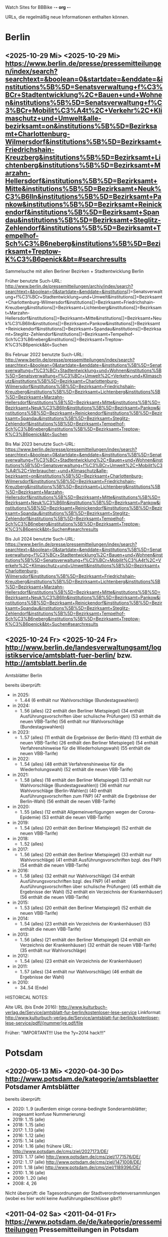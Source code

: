 Watch Sites for BBBike						-*- org -*-

URLs, die regelmäßig neue Informationen enthalten können.

* Berlin
** <2025-10-29 Mi> <2025-10-29 Mi> https://www.berlin.de/presse/pressemitteilungen/index/search?searchtext=&boolean=0&startdate=&enddate=&institutions%5B%5D=Senatsverwaltung+f%C3%BCr+Stadtentwicklung%2C+Bauen+und+Wohnen&institutions%5B%5D=Senatsverwaltung+f%C3%BCr+Mobilit%C3%A4t%2C+Verkehr%2C+Klimaschutz+und+Umwelt&alle-bezirksamt=on&institutions%5B%5D=Bezirksamt+Charlottenburg-Wilmersdorf&institutions%5B%5D=Bezirksamt+Friedrichshain-Kreuzberg&institutions%5B%5D=Bezirksamt+Lichtenberg&institutions%5B%5D=Bezirksamt+Marzahn-Hellersdorf&institutions%5B%5D=Bezirksamt+Mitte&institutions%5B%5D=Bezirksamt+Neuk%C3%B6lln&institutions%5B%5D=Bezirksamt+Pankow&institutions%5B%5D=Bezirksamt+Reinickendorf&institutions%5B%5D=Bezirksamt+Spandau&institutions%5B%5D=Bezirksamt+Steglitz-Zehlendorf&institutions%5B%5D=Bezirksamt+Tempelhof-Sch%C3%B6neberg&institutions%5B%5D=Bezirksamt+Treptow-K%C3%B6penick&bt=#searchresults
   Sammelsuche mit allen Berliner Bezirken + Stadtentwicklung Berlin

   Früher benutzte Such-URL:
   http://www.berlin.de/pressemitteilungen/archiv/index/search?searchtext=&boolean=0&startdate=&enddate=&institutions[]=Senatsverwaltung+f%C3%BCr+Stadtentwicklung+und+Umwelt&institutions[]=Bezirksamt+Charlottenburg-Wilmersdorf&institutions[]=Bezirksamt+Friedrichshain-Kreuzberg&institutions[]=Bezirksamt+Lichtenberg&institutions[]=Bezirksamt+Marzahn-Hellersdorf&institutions[]=Bezirksamt+Mitte&institutions[]=Bezirksamt+Neuk%C3%B6lln&institutions[]=Bezirksamt+Pankow&institutions[]=Bezirksamt+Reinickendorf&institutions[]=Bezirksamt+Spandau&institutions[]=Bezirksamt+Steglitz-Zehlendorf&institutions[]=Bezirksamt+Tempelhof-Sch%C3%B6neberg&institutions[]=Bezirksamt+Treptow-K%C3%B6penick&bt=Suchen

   Bis Februar 2022 benutzte Such-URL:
   http://www.berlin.de/presse/pressemitteilungen/index/search?searchtext=&boolean=0&startdate=&enddate=&institutions%5B%5D=Senatsverwaltung+f%C3%BCr+Stadtentwicklung+und+Wohnen&institutions%5B%5D=Senatsverwaltung+f%C3%BCr+Umwelt%2C+Verkehr+und+Klimaschutz&institutions%5B%5D=Bezirksamt+Charlottenburg-Wilmersdorf&institutions%5B%5D=Bezirksamt+Friedrichshain-Kreuzberg&institutions%5B%5D=Bezirksamt+Lichtenberg&institutions%5B%5D=Bezirksamt+Marzahn-Hellersdorf&institutions%5B%5D=Bezirksamt+Mitte&institutions%5B%5D=Bezirksamt+Neuk%C3%B6lln&institutions%5B%5D=Bezirksamt+Pankow&institutions%5B%5D=Bezirksamt+Reinickendorf&institutions%5B%5D=Bezirksamt+Spandau&institutions%5B%5D=Bezirksamt+Steglitz-Zehlendorf&institutions%5B%5D=Bezirksamt+Tempelhof-Sch%C3%B6neberg&institutions%5B%5D=Bezirksamt+Treptow-K%C3%B6penick&bt=Suchen

   Bis Mai 2023 benutzte Such-URL:
   https://www.berlin.de/presse/pressemitteilungen/index/search?searchtext=&boolean=0&startdate=&enddate=&institutions%5B%5D=Senatsverwaltung+f%C3%BCr+Stadtentwicklung%2C+Bauen+und+Wohnen&institutions%5B%5D=Senatsverwaltung+f%C3%BCr+Umwelt%2C+Mobilit%C3%A4t%2C+Verbraucher-+und+Klimaschutz&alle-bezirksamt=on&institutions%5B%5D=Bezirksamt+Charlottenburg-Wilmersdorf&institutions%5B%5D=Bezirksamt+Friedrichshain-Kreuzberg&institutions%5B%5D=Bezirksamt+Lichtenberg&institutions%5B%5D=Bezirksamt+Marzahn-Hellersdorf&institutions%5B%5D=Bezirksamt+Mitte&institutions%5B%5D=Bezirksamt+Neuk%C3%B6lln&institutions%5B%5D=Bezirksamt+Pankow&institutions%5B%5D=Bezirksamt+Reinickendorf&institutions%5B%5D=Bezirksamt+Spandau&institutions%5B%5D=Bezirksamt+Steglitz-Zehlendorf&institutions%5B%5D=Bezirksamt+Tempelhof-Sch%C3%B6neberg&institutions%5B%5D=Bezirksamt+Treptow-K%C3%B6penick&bt=Suchen#searchresults

   Bis Juli 2024 benutzte Such-URL:
   https://www.berlin.de/presse/pressemitteilungen/index/search?searchtext=&boolean=0&startdate=&enddate=&institutions%5B%5D=Senatsverwaltung+f%C3%BCr+Stadtentwicklung%2C+Bauen+und+Wohnen&institutions%5B%5D=Senatsverwaltung+f%C3%BCr+Mobilit%C3%A4t%2C+Verkehr%2C+Klimaschutz+und+Umwelt&institutions%5B%5D=Bezirksamt+Charlottenburg-Wilmersdorf&institutions%5B%5D=Bezirksamt+Friedrichshain-Kreuzberg&institutions%5B%5D=Bezirksamt+Lichtenberg&institutions%5B%5D=Bezirksamt+Marzahn-Hellersdorf&institutions%5B%5D=Bezirksamt+Mitte&institutions%5B%5D=Bezirksamt+Neuk%C3%B6lln&institutions%5B%5D=Bezirksamt+Pankow&institutions%5B%5D=Bezirksamt+Reinickendorf&institutions%5B%5D=Bezirksamt+Spandau&institutions%5B%5D=Bezirksamt+Steglitz-Zehlendorf&institutions%5B%5D=Bezirksamt+Tempelhof-Sch%C3%B6neberg&institutions%5B%5D=Bezirksamt+Treptow-K%C3%B6penick&bt=Suchen#searchresults
** <2025-10-24 Fr> <2025-10-24 Fr> http://www.berlin.de/landesverwaltungsamt/logistikservice/amtsblatt-fuer-berlin/ bzw. http://amtsblatt.berlin.de

   Amtsblätter Berlin

   bereits überprüft:
   * in 2025:
     * 1..44
       (6 enthält nur Wahlvorschläge (Bundestagswahlen))
   * in 2024:
     * 1..56 (alles)
       (22 enthält den Berliner Mietspiegel)
       (34 enthält Ausführungsvorschriften über schulische Prüfungen)
       (53 enthält die neuen VBB-Tarife)
       (56 enthält nur Wahlvorschläge (Bundestagswahlen))
   * in 2023:
     * 1..57 (alles)
       (11 enthält die Ergebnisse der Berlin-Wahl)
       (13 enthält die neuen VBB-Tarife)
       (26 enthält den Berliner Mietspiegel)
       (54 enthält Verfahrenshinweise für die Wiederholungswahl)
       (55 enthält die neuen VBB-Tarife)
   * in 2022:
     * 1..54 (alles)
       (48 enthält Verfahrenshinweise für die Wiederholungswahl)
       (52 enthält die neuen VBB-Tarife)
   * in 2021:
     * 1..58 (alles)
       (18 enthält den Berliner Mietspiegel)
       (33 enthält nur Wahlvorschläge (Bundestagswahlen))
       (36 enthält nur Wahlvorschläge (Berlin-Wahlen))
       (40 enthält Ausführungsvorschriften zum FNP)
       (47 enthält die Ergebnisse der Berlin-Wahl)
       (56 enthält die neuen VBB-Tarife)
   * in 2020:
     * 1..55 (alles)
       (12 enthält Allgemeinverfügungen wegen der Corona-Epidemie)
       (53 enthält die neuen VBB-Tarife)
   * in 2019:
     * 1..54 (alles)
       (20 enthält den Berliner Mietspiegel)
       (52 enthält die neuen VBB-Tarife)
   * in 2018:
     * 1..52 (alles)
   * in 2017:
     * 1..56 (alles)
       (20 enthält den Berliner Mietspiegel)
       (33 enthält nur Wahlvorschläge)
       (41 enthält Ausführungsvorschriften bzgl. des FNP)
       (54 enthält die neuen VBB-Tarife)
   * in 2016:
     * 1..58 (alles)
       (32 enthält nur Wahlvorschläge)
       (34 enthält Ausführungsvorschriften bzgl. des FNP)
       (41 enthält Ausführungsvorschriften über schulische Prüfungen)
       (45 enthält die Ergebnisse der Wahl)
       (52 enthält ein Verzeichnis der Krankenhäuser)
       (56 enthält die neuen VBB-Tarife)
   * in 2015:
     * 1..53 (alles)
       (20 enthält den Berliner Mietspiegel)
       (52 enthält die neuen VBB-Tarife)
   * in 2014:
     * 1..54 (alles)
       (23 enthält ein Verzeichnis der Krankenhäuser)
       (53 enthält die neuen VBB-Tarife)
   * in 2013:
     * 1..56 (alles)
       (21 enthält den Berliner Mietspiegel)
       (24 enthält ein Verzeichnis der Krankenhäuser)
       (32 enthält die neuen VBB-Tarife)
       (35 enthält nur Wahlvorschläge)
   * in 2012:
     * 1..54 (alles)
       (23 enthält ein Verzeichnis der Krankenhäuser)
   * in 2011:
     * 1..57 (alles)
       (34 enthält nur Wahlvorschläge)
       (46 enthält die Ergebnisse der Wahl)
   * in 2010:
     * 34..54 (Ende)

   HISTORICAL NOTES:

   Alte URL (bis Ende 2016): http://www.kulturbuch-verlag.de/Service/amtsblatt-fur-berlin/kostenloser-lese-service
   Linkformat: http://www.kulturbuch-verlag.de/Service/amtsblatt-fur-berlin/kostenloser-lese-service/pdfl/{nummer}re.pdf/file

   Früher: "IMPORTANT!!! Use the ?y=2014 hack!!!"

* Potsdam
** <2020-05-13 Mi> <2020-04-30 Do> http://www.potsdam.de/kategorie/amtsblaetter Potsdamer Amtsblätter
   bereits überprüft:
   * 2020: 1..9
     (außerdem einige corona-bedingte Sonderamtsblätter; insgesamt konfuse Nummerierung)
   * 2019: 1..15 (alle)
   * 2018: 1..15 (alle)
   * 2017: 1..13 (alle)
   * 2016: 1..12 (alle)
   * 2015: 1..14 (alle)
   * 2014: 1..16 (alle) frühere URL: http://www.potsdam.de/cms/ziel/2027173/DE/
   * 2013: 1..17 (alle) http://www.potsdam.de/cms/ziel/1771576/DE/
   * 2012: 1..17 (alle) http://www.potsdam.de/cms/ziel/1471008/DE/
   * 2011: 1..18 (alle) http://www.potsdam.de/cms/ziel/1189396/DE/
   * 2010: 1..16 (alle)
   * 2009: 1..20 (alle)
   * 2008: 4, 26

   Nicht überprüft: die Tagesordnungen der
   Stadtverordnetenversammlungen (wobei es hier wohl keine
   Ausführungsbeschlüsse gibt?)
** <2011-04-02 Sa> <2011-04-01 Fr> https://www.potsdam.de/de/kategorie/pressemitteilungen Pressemitteilungen in Potsdam
   Überprüfte Nachrichten: ab 2007-06-01

   Alte URL: http://www.potsdam.de/cms/ziel/1191938/DE/
** <2019-03-29 Fr> <2018-10-09 Di> http://www.mobil-potsdam.de/de/fahrrad/infos-zum-radverkehr/ Informationen zum Radverkehr
   früher: http://www.potsdam.de/cms/ziel/996205/DE/ FahrRad in Potsdam
   Seite existiert seit März 2014 nicht mehr. Nachfolgeseite evtl.
   http://www.mobil-potsdam.de/fahrrad_2_1.htm, aber hier keine
   aktuellen Informationen.
* BA-Beschlüsse
** <2025-10-04 Sa> <2025-08-26 Di> https://www.berlin.de/ba-charlottenburg-wilmersdorf/politik/bezirksamt/beschluesse/6-wahlperiode/2025/
   Durchgeschaut: ab 05.01.2016

   2019:  https://www.berlin.de/ba-charlottenburg-wilmersdorf/politik/bezirksamt/beschluesse/5-wahlperiode/
   2020:  https://www.berlin.de/ba-charlottenburg-wilmersdorf/politik/bezirksamt/beschluesse/5-wahlperiode/2020/

   Zwischen Mitte 2019 und Anfang 2022 nicht gelesen.
** <2020-02-02 So> <2019-12-10 Di> https://www.berlin.de/ba-friedrichshain-kreuzberg/politik-und-verwaltung/bezirksamt/beschluesse-des-bezirksamtes/2023/
   Die BA-Beschlüsse sind evtl. bereits im BVV-Informationssystem
   vollständig einsehbar.

   Anschauen der Protokolle ("BA_Prot_...") reicht meistens, kaum
   verwertbare Informationen.
   
   Beginn der Protokolle: <2012-12-04 Di>

   Alte URL: https://www.berlin.de/ba-friedrichshain-kreuzberg/politik-und-verwaltung/bezirksamt/sitzungen/2019/

   Seit 2023 keine Protokolle mehr (Stand: 2025-07-18).
** <2020-02-02 So> <2019-12-17 Di> https://www.berlin.de/ba-lichtenberg/politik-und-verwaltung/bezirksamt/protokolle/2020/

   26.04.2016 - ... angeschaut

   16.10.2012 - 12.02.2013 angeschaut

   Bis 2011 gab es die Beschlüsse hier:
   http://www.berlin.de/ba-lichtenberg/politik/bezirksamt-beschluesse.html
   15.11.2011 - 6.12.2011 --- wird anscheinend nicht mehr
   aktualisiert?

   Alte URL (bis 2015): http://www.berlin.de/ba-lichtenberg/politik/bezirksamt-protokolle.html

   URL für 2019: https://www.berlin.de/ba-lichtenberg/politik-und-verwaltung/bezirksamt/protokolle/2019/

   Stand Juli 2025: keine Protokolle mehr?
** <2025-10-25 Sa> <2025-10-21 Di> https://www.berlin.de/ba-marzahn-hellersdorf/politik-und-verwaltung/bezirksamt/beschluesse/2025/

   Ab 2016-01-12 ... angeschaut.

   ... bis 2013-02-05 angeschaut.

   Für das Jahr 2012:
   http://www.berlin.de/ba-marzahn-hellersdorf/politik/beschluesse/archiv2012.html
   Bereits durchgesehen: 30..51. BA-Sitzung 2012

   2019: https://www.berlin.de/ba-marzahn-hellersdorf/politik-und-verwaltung/bezirksamt/beschluesse/2019/
   2020: https://www.berlin.de/ba-marzahn-hellersdorf/politik-und-verwaltung/bezirksamt/beschluesse/2020/
   ...

   Zwischen 2020-01-28 (excl) und 2025-06-24 (excl) nicht angeschaut.
** <2025-10-25 Sa> <2025-09-30 Di> https://www.berlin.de/ba-mitte/politik-und-verwaltung/bezirksamt/beschluesse-des-bezirksamts/2025/

   2019-01-22 - 2025-07-08 nicht durchgeschaut.

   2016-01-05 - ... durchgeschaut.

   ... - 2014-02-18 durchgeschaut.

   Seit <2013-09-03 Di> werden BA-Beschlüsse veröffentlicht.

   Alte URL: https://www.berlin.de/ba-mitte/politik-und-verwaltung/bezirksamt/beschluesse-des-bezirksamts/2019/
** <2019-01-27 So> <2019-01-08 Di> https://www.berlin.de/ba-neukoelln/politik-und-verwaltung/bezirksamt/beschluesse-des-bezirksamtes/2019/

   Alle durchgeschaut.

   Seit <2015-06-23 Di> werden BA-Beschlüsse veröffentlicht.

   URL für 2016:
   http://www.berlin.de/ba-neukoelln/politik-und-verwaltung/bezirksamt/beschluesse-des-bezirksamtes/artikel.434089.php

   Seit 2022 nicht mehr veröffentlicht:
   https://www.berlin.de/ba-neukoelln/politik-und-verwaltung/bezirksamt/beschluesse-des-bezirksamtes/
** <2019-01-27 So> <2018-12-04 Di> http://www.berlin.de/ba-pankow/politik-und-verwaltung/bezirksamt/beschluesse-des-bezirksamts/2018/artikel.677679.php

   2016-01-05 - ... durchgeschaut.

   ... - 2013-01-22 durchgeschaut.

   ab 30.10.12

   URL für 2016:
   http://www.berlin.de/ba-pankow/politik-und-verwaltung/bezirksamt/beschluesse-des-bezirksamts/2016/artikel.434211.php

   Seit 2021 nicht mehr veröffentlicht:
   https://www.berlin.de/ba-pankow/politik-und-verwaltung/bezirksamt/beschluesse-des-bezirksamts/
** <2019-01-27 So> <2018-11-06 Di> http://www.berlin.de/ba-reinickendorf/politik-und-verwaltung/bezirksamt/beschluesse-des-bezirksamtes/
   2016-01-05 - ... durchgeschaut

   Beschlüsse sind selten.

   Seit 2023 nicht mehr veröffentlicht (Stand Juli 2025)
** <2025-10-26 So> <2025-10-07 Di> https://www.berlin.de/ba-spandau/politik-und-verwaltung/bezirksamt/beschluesse-des-bezirksamtes/2025/
   Beschlüsse ab Januar 2016 durchgeschaut.

   URL für 2016:
   https://www.berlin.de/ba-spandau/politik-und-verwaltung/bezirksamt/beschluesse-des-bezirksamtes/2016/artikel.436649.php

   Alte URL: https://www.berlin.de/ba-spandau/politik-und-verwaltung/bezirksamt/beschluesse-des-bezirksamtes/2018/artikel.665237.php

   Zwischen 2018-12-18 (excl) und 2025-06-10 (excl) nicht angeschaut.
** <2019-01-27 So> <2018-11-27 Di> https://www.berlin.de/ba-steglitz-zehlendorf/politik-und-verwaltung/bezirksamt/protokolle/uebersicht-der-beschluesse/
   Ab 5.7.2016 durchgeschaut (nicht mehr, weil nicht informativ genug)

   Ab Mitte 2018 auch mit den Vorlagen, die informativer als die
   Protokolle sind.

   [2019-01-27 So] Links für Vorlagen/Protokolle ab Dezember 2018 sind
   da, führen aber zu Fehlerseiten ("Asset not found")

   Alte URLs:
   * http://www.berlin.de/ba-steglitz-zehlendorf/politik-und-verwaltung/bezirksamt/beschluesse-des-bezirksamtes/
   * http://www.berlin.de/ba-steglitz-zehlendorf/politik-und-verwaltung/bezirksamt/protokolle/
   * https://www.berlin.de/ba-steglitz-zehlendorf/politik-und-verwaltung/bezirksamt/protokolle/2019/
** <2019-01-27 So> <2017-05-16 Di> https://www.berlin.de/ba-tempelhof-schoeneberg/politik-und-verwaltung/bezirksamt/beschluesse/

   ACHTUNG: Das Datum "2017-08-17" für den letzten Beschluss ist
   vermutlich ein Tippfehler, der "2017-01-17" erscheint
   wahrscheinlicher.

   2016-01-12 - ... durchgeschaut

   ... - 2013-08-27 durchgeschaut

   Bereits durchgesehen: ab 17.7.2012 - ...

   [2013-11-22 Fr] Irgendwie sind die Beschlüsse der letzten Monate
   zwar aufgelistet, aber der Link auf die PDF-Datei fehlt...

   [2018-02-13 Di] URL für 2016:
   http://www.berlin.de/ba-tempelhof-schoeneberg/politik-und-verwaltung/bezirksamt/beschluesse/simple-search/?q=&jahr=2016&betreff=&beschluss=&anlage1=&anlage2=&anlage3=&anlage4=&ipp=20&order=&page=1#searchresults

   [2023-12-10 So] Für ältere Beschlüsse kann man die Suche benutzen:
   https://www.berlin.de/ba-tempelhof-schoeneberg/politik-und-verwaltung/bezirksamt/beschluesse/simple-search/?q=&jahr=2017&betreff=&beschluss=&anlage1=&anlage2=&anlage3=&anlage4=&ipp=100#searchresults

   [2025-07-18 Fr] Keine Beschlüsse mehr seit Okt 2024.
** <2019-01-27 So> <2018-11-20 Di> https://www.berlin.de/ba-treptow-koepenick/politik-und-verwaltung/bezirksamt/beschluesse/simple-search/

   2016-01-05 - ... durchgesehen

   ... - 2013-05-28 durchgesehen

   ab 12.06.2012
   evtl. neue/zusätzliche URL:
   http://www.berlin.de/ba-treptow-koepenick/politik/ba-beschluesse/simplesearch/index.php
   (gibt es nicht mehr)

   URL für 2016:
   http://www.berlin.de/ba-treptow-koepenick/politik-und-verwaltung/bezirksamt/beschluesse/simple-search/?q=&jahr=2016&ba_sitzung_from=&ba_sitzung_to=&ipp=20#searchresults

   Alte Such-URL:
   http://www.berlin.de/ba-treptow-koepenick/politik-und-verwaltung/bezirksamt/beschluesse/simple-search/?q=&jahr=2018&ba_sitzung_from=&ba_sitzung_to=&ipp=100#searchresults

   [2025-07-18 Fr] Neuester Beschluss vom 29.10.2024.
* Aktuelle Baumaßnahmen in den Bezirken
  Prioritäten = Informationsgehalt, Aktualisierungsrate
** <2025-03-09 So>              Charlottenburg fehlt
   frühere URL: http://www.berlin.de/ba-charlottenburg-wilmersdorf/org/tiefbau/fahrbahnsanierungen.html
   letzte Aktualisierung <2013-07-17 Mi>
** <2025-07-18 Fr> <2025-07-17 Do> [#B] https://www.berlin.de/ba-friedrichshain-kreuzberg/politik-und-verwaltung/aemter/strassen-und-gruenflaechenamt/artikel.205944.php
** <2025-07-18 Fr> <2025-04-03 Do> [#C] https://www.berlin.de/ba-friedrichshain-kreuzberg/politik-und-verwaltung/aemter/strassen-und-gruenflaechenamt/gruenflaechen/baumassnahmen/artikel.273777.php
** <2020-09-26 Sa>              Lichtenberg fehlt
   Die "Aktuelles"-Seite
   https://www.berlin.de/ba-lichtenberg/aktuelles/03/artikel.342211.php
   enthält keine aktuellen Informationen.
** <2020-09-26 Sa>              Marzahn-Hellersdorf fehlt
   Keine aktuellen Informationen unterhalb von
   https://www.berlin.de/ba-marzahn-hellersdorf/politik-und-verwaltung/aemter/strassen-und-gruenflaechenamt/
** <2025-07-18 Fr> <2025-06-19 Do> [#B] https://www.berlin.de/ba-mitte/politik-und-verwaltung/aemter/strassen-und-gruenflaechenamt/planung-entwurf-neubau/strassenbau-838204.php
** <2025-07-18 Fr> <2025-06-12 Do> [#A] https://www.berlin.de/ba-mitte/politik-und-verwaltung/aemter/strassen-und-gruenflaechenamt/planung-entwurf-neubau/radverkehr-895126.php
** <2025-07-18 Fr> <2024-09-18 Mi> [#B] https://www.berlin.de/ba-neukoelln/politik-und-verwaltung/aemter/strassen-und-gruenflaechenamt/strassen-und-verwaltung/strassenneubau/artikel.274070.php
** <2025-07-18 Fr> <2025-06-19 Do> [#B] https://www.berlin.de/ba-pankow/politik-und-verwaltung/aemter/strassen-und-gruenflaechenamt/planung/artikel.207362.php
** <2025-07-18 Fr> <2025-07-09 Mi> [#B] https://www.berlin.de/ba-pankow/politik-und-verwaltung/aemter/strassen-und-gruenflaechenamt/aktuelles/
** <2025-07-18 Fr> <2025-04-17 Do> [#A] https://www.berlin.de/ba-reinickendorf/politik-und-verwaltung/aemter/strassen-und-gruenflaechenamt/strassenbau/artikel.129276.php
   Mit detaillierten Bauplänen.
   Evtl. monatliche Aktualisierung.
   Alte URL: http://www.berlin.de/ba-reinickendorf/org/strassenbau/baumassnahmen.html
** <2025-07-18 Fr> <2023-12-13 Mi> [#C] https://www.berlin.de/ba-spandau/politik-und-verwaltung/aemter/strassen-und-gruenflaechenamt/tiefbau/artikel.836853.php
   Übergeordnete Seite:
   http://www.berlin.de/ba-spandau/politik-und-verwaltung/aemter/strassen-und-gruenflaechenamt/tiefbau/artikel.264598.php
   Hier scheint nur der Link auf die Tiefbauseite interessant zu sein.
** <2025-07-18 Fr> <2024-07-26 Fr> [#C] https://www.berlin.de/ba-steglitz-zehlendorf/politik-und-verwaltung/aemter/strassen-und-gruenflaechenamt/tiefbau/artikel.94904.php
   Mit detaillierten Bauplänen.
   Alte URL: http://www.berlin.de/ba-steglitz-zehlendorf/verwaltung/bauen/tiefbau/bauarbeiten.html
** <2025-07-18 Fr> <2025-05-27 Di> [#B] https://www.berlin.de/ba-steglitz-zehlendorf/politik-und-verwaltung/aemter/strassen-und-gruenflaechenamt/tiefbau/artikel.87783.php
   neu gefunden: Straßenunterhaltungsmaßnahmen im Bezirk 
** <2025-07-18 Fr> <2025-02-05 Mi> [#C] https://www.berlin.de/ba-steglitz-zehlendorf/politik-und-verwaltung/aemter/strassen-und-gruenflaechenamt/tiefbau/artikel.104719.php
   Radweganlagen in Bau/Planung
   Keine Aktualiasierung seit langer Zeit...
** <2025-07-18 Fr> <2025-03-13 Do> [#C] https://www.berlin.de/ba-tempelhof-schoeneberg/politik-und-verwaltung/aemter/strassen-und-gruenflaechenamt/strassen/artikel.380281.php
   Leider ist die Straßenbauliste zurzeit nicht verfügbar... (jetzt
   ist sie aber wieder da) (März 2025: wieder keine Liste)
   Alte URL: http://www.berlin.de/ba-tempelhof-schoeneberg/organisationseinheit/tiefbau/index.html
** <2025-07-18 Fr> <2025-07-14 Mo> [#B] https://www.berlin.de/ba-tempelhof-schoeneberg/politik-und-verwaltung/aemter/strassen-und-gruenflaechenamt/aktuelles/
** <2025-07-18 Fr> <2025-07-18 Fr> [#A] https://www.berlin.de/ba-treptow-koepenick/politik-und-verwaltung/aemter/strassen-und-gruenflaechenamt/tiefbau/aktuelle-bauvorhaben-des-strassen-und-gruenflaechenamts-118918.php
   Alte URL und Anweisungen: http://www.berlin.de/ba-treptow-koepenick/organisationseinheiten/tief/index.html
   Achtung: auch die Excel-Datei in der Gruppe "Neubau" prüfen (falls
   sie da ist)

   [2025-03-08 Sa] Frühere URL (funktioniert aber weiterhin):
   http://www.berlin.de/ba-treptow-koepenick/politik-und-verwaltung/aemter/strassen-und-gruenflaechenamt/tiefbau/artikel.118918.php
* Fahr-Rat
** <2025-09-12 Fr> <2025-07-02 Mi> https://www.berlin.de/ba-charlottenburg-wilmersdorf/politik/gremien/mobilitaetsrat/artikel.1274148.php
   letztes Protokoll: 5. (? sollte es nicht 3. sein?) Sitzung der 5. Wahlperiode
   durchgesehen ab: 11. Sitzung

   Zurzeit wird 4x im Jahr getagt.

   Protokolle im Bereich:
   Fahr-Rat 5. Sitzung 04.07.2018 ... Fahr-Rat 17. Sitzung am 09.09.2021
   durchgescannt
   (allerdings lückenhafte Liste, Nummerierung falsch etc.)

   Mobilitätsrat-Protokolle ab 03.03.2022 durchgesehen.

   [2020-09-26 Sa] Seite existiert nicht mehr

   [2020-11-29 So] alte URL war
   https://www.berlin.de/ba-charlottenburg-wilmersdorf/verwaltung/aemter/ordnungsamt/strassenverkehr-parken/artikel.176925.php
   neue URL eingetragen (es gibt aber nichts Neues hier)

   [2022-12-31 Sa] Neben dem Fahr-Rat gibt es auch einen
   Mobilitätsrat:
   https://www.berlin.de/ba-charlottenburg-wilmersdorf/politik/gremien/mobilitaetsrat/artikel.1274148.php
   Keine Protokolle auf der Seite.

   [2024-03-15 Fr] Alte URL
   https://www.berlin.de/ba-charlottenburg-wilmersdorf/politik/gremien/fahr-rat/
   existiert nicht mehr. Vermutlich ist der Mobilitätsrat nun der
   Nachfolger --- hier sind auch die Protokolle des "ehemaligen
   Fahr-Rats" bis September 2021 gelistet.
** <2025-08-15 Fr> <2025-06-18 Mi> https://www.berlin.de/ba-friedrichshain-kreuzberg/politik-und-verwaltung/gremien/mobilitaetswenderat/
   Protokolle zwischen 29.08.2019 und 15.10.2020 durchgesehen
   (außer 21.11.2019: "noch offen")

   Außerdem gibt's hier eine Maßnahmenliste als .xlsx: Stand 11/2019 ([2021-04-05 Mo] mittlerweile aktualisiert)

   [2021-04-05 Mo] Protokoll vom 21.11.2019 ist weiterhin noch offen.
   Hier passiert vermutlich nichts.

   [2022-06-25 Sa] Heißt nun möglicherweise "Mobilitätswenderat",
   vorher "FahrRat F-K/Verkehrswenderat".

   [2022-12-31 Sa] Alte URL:
   https://www.berlin.de/ba-friedrichshain-kreuzberg/politik-und-verwaltung/gremien/verkehrswenderat/artikel.902543.php 

   [2025-02-22 Sa] Sitzung vom 22.01.2025: zurzeit nur die
   Tagesordnung verfügbar, noch kein Protokoll.
** <2025-07-18 Fr> <2024-05-21 Di> https://www.berlin.de/ba-lichtenberg/aktuelles/buergerbeteiligung/artikel.510064.php
   Bis Radtour_09.06.2016 durchgesehen

   Mittlerweile (Sommer 2019) gibt es nur einen Download-Link auf
   "FahrRat Geschäftsordnung Bezirk Lichtenberg" von April 2015 (!).

   Januar 2020: es existiert eine Drucksache
   https://www.berlin.de/ba-lichtenberg/aktuelles/pressemitteilungen/2020/pressemitteilung.880539.php
   "Vorlage 008/2020 – Transparenter handeln! – Die Protokolle des
   FahrRats veröffentlichen; Abschlussbericht DS/0576/VIII"
   ->
   https://www.berlin.de/ba-lichtenberg/politik-und-verwaltung/bezirksverordnetenversammlung/online/vo020.asp?VOLFDNR=7370
   aus datenschutzrechtlichen Gründen (!!!) gibt es keine Protokolle.

   Stand Ende 2020: vermutlich wird es ab 2021 wieder Protokolle geben.
** <2025-08-29 Fr> <2025-07-16 Mi> https://www.berlin.de/ba-marzahn-hellersdorf/politik-und-verwaltung/aemter/strassen-und-gruenflaechenamt/artikel.1001617.php
   Siehe: http://www.gruenemarzahnhellersdorf.de/2017/fahrrat-marzahn-hellersdorf-nimmt-die-arbeit-auf/
   Suche: https://duckduckgo.com/?q=marzahn-hellersdorf+%22fahrrat%22&t=ffab&ia=web

   [2019-07-21 So] mittlerweile einen inoffiziellen Link mit
   informellen Kurzberichten gefunden.

   [2020-09-06 So] laut
   https://www.berlin.de/ba-marzahn-hellersdorf/politik-und-verwaltung/bezirksverordnetenversammlung/online/vo020.asp?VOLFDNR=9001
   ist eine Internet-Veröffentlichung in Vorbereitung

   [2022-01-15 Sa] Frage wegen der Internet-Veröffentlichung:
   https://www.berlin.de/ba-marzahn-hellersdorf/politik-und-verwaltung/bezirksverordnetenversammlung/online/vo020.asp?VOLFDNR=9785

   [2022-02-15 Di] Eine neue Seite:
   https://fahrratmarzahnhellersdorf.blogspot.com/

   [2022-12-31 Sa] ADFC-URL:
   https://adfc-berlin.de/aktiv-werden/in-deinem-bezirk/wuhletal/641-zum-fahrrat-mahe.html

   [2025-02-18 Di] Related (aber seltene Berichte): https://www.radbezirk-mahe.de/
** <2025-08-22 Fr> <2025-07-22 Di> [#A] https://www.berlin.de/ba-mitte/politik-und-verwaltung/aemter/strassen-und-gruenflaechenamt/planung-entwurf-neubau/mobilitaetsrat-1065342.php
   Erste Sitzung: 23.02.2021

   [2025-02-22 Sa] Auf Durchsicht der Protokoll 2023 verzichtet.
** <2025-07-18 Fr> <2024-10-15 Di> https://www.berlin.de/ba-neukoelln/politik-und-verwaltung/aemter/strassen-und-gruenflaechenamt/strassen-und-verwaltung/artikel.1510396.php
   Früher genutzt:
   https://fahrradfreundliches-neukoelln.de/tag/fahr-rat https://fahrradfreundliches-neukoelln.de/tag/fahrrat
   Nicht offiziell, keine Protokolle.

   Ansonsten sind die anderen Artikel auf der Seite auch interessant.

   [2020-11-29 So] Site existiert nicht mehr!

   [2022-12-31 Sa]
   Suche: https://duckduckgo.com/?q=neuk%C3%B6lln+%22fahrrat%22&ia=web

   [2025-02-22 Sa] Seit Ende 2023 Mobilitätsrat; Protokolle ab
   24.10.2023 angeschaut.
** <2025-07-18 Fr> <2024-02-19 Mo> https://www.berlin.de/ba-pankow/politik-und-verwaltung/gremien/beiraete/artikel.394180.php
   erstes Protokoll: 06.03.2019

   früher:
   letztes Protokol: 21.06.16
   erstes Protokoll: 10.09.14
** <2025-07-18 Fr> <2025-04-03 Do> https://www.berlin.de/ba-reinickendorf/politik-und-verwaltung/aemter/strassen-und-gruenflaechenamt/strassenbau/artikel.1375204.php
   Der Fahr-Rat-Link verweist auf
   https://www.berlin.de/ba-reinickendorf/politik-und-verwaltung/beauftragte/fahrradbeauftragter/
   --- ist aber eine weitgehend leere Seite. [2019-07-21 So] ... und
   mittlerweile eine ungültige Seite (404).

   Suche: https://duckduckgo.com/?q=reinickendorf+%22fahrrat%22&ia=web

   [2025-02-22 Sa] Mittlerweile gibt es einen Mobilitätsrat.
   Protokolle ab 26.08.2020 angeschaut.
** <2025-07-18 Fr> <2020-11-25 Mi> https://www.berlin.de/ba-spandau/politik-und-verwaltung/gremien/fahrrat/

   --- Ältere Notizen: ---

   Alte Website http://fahrrat-spandau.de/index.php?id=protokolle-der-sitzungen ist lange kaputt:
   [2017-07-30 So]: "Website im Wartungsmodus"
   [2019-07-21 So]: "404 Not found" (auch auf /)

   letztes Protokoll: 7. Sitzung (8. - 10.: nicht genehmigt und nicht sichtbar)
   Protokolle durchgesehen ab 1. Sitzung

   Tagesordnungen existieren bis zur 11. Sitzung, aber kaum
   Informationsgehalt.

   https://www.berliner-woche.de/spandau/c-verkehr/fahrrat-tagt-wieder_a166859 (Sitzung am [2018-06-20 Mi])

   [2019-09-09 Mo] 2018 wieder Protokolle: 20.6.2018 (mit Infos),
   19.9.2018 und 19.12.2018 (kaum Infos). 2019 scheint es wieder
   aufgehört zu haben (trotz geplanter Sitzungstermine)

   [2019-10-14 Mo] Protokoll der Sitzung vom 14.03.2019 ist
   offensichtlich falsch. Am 19.06.2019 gab's einen Außentermine;
   außer Streckenplan & Bildern keine weiteren Informationen.

   [2020-01-07 Di] Laut
   https://www.berlin.de/ba-spandau/aktuelles/pressemitteilungen/2019/pressemitteilung.880459.php
   https://www.berlin.de/ba-spandau/aktuelles/pressemitteilungen/2020/pressemitteilung.880929.php
   wird es am 15.1.2020 eine Sitzung geben.

   [2020-09-26 Sa] Ältere URL:
   https://www.berlin.de/ba-spandau/politik-und-verwaltung/gremien/fahrrat/artikel.849314.php

   [2020-11-29 So] die drei letzten Sitzungen
   (März/Juni/November 2020) wurden (wegen Corona?) abgesagt.

   [2023-01-28 Sa] Forderung nach Reaktivierung:
   https://www.berlin.de/ba-spandau/politik-und-verwaltung/bezirksverordnetenversammlung/online/vo020.asp?VOLFDNR=11622

   [2024-11-10 So] Laut
   https://www.berlin.de/ba-spandau/politik-und-verwaltung/bezirksverordnetenversammlung/online/vo020.asp?VOLFDNR=12539
   wird der Spandauer FahrRat im 1.Quartal 2025 reaktiviert.
** <2025-07-18 Fr> <2025-03-11 Di> https://www.berlin.de/ba-steglitz-zehlendorf/politik-und-verwaltung/gremien/mobilitaetsrat/
   Mittlerweile gibt es einen Mobilitätsrat.

   Alte Punkte:

   Suche: https://duckduckgo.com/?q=steglitz-zehlendorf+%22fahrrat%22&ia=web

   Die ADFC-Liste verlinkt auf eine Seite "Förderung des Radverkehrs"
   https://www.berlin.de/ba-steglitz-zehlendorf/politik-und-verwaltung/aemter/umwelt-und-naturschutzamt/klimaschutz-und-nachhaltigkeit/artikel.83106.php
   Allerdings ist hier kein FahrRat erwähnt.
** <2025-08-29 Fr> <2025-07-17 Do> [#A] https://www.berlin.de/ba-tempelhof-schoeneberg/politik-und-verwaltung/gremien-und-ansprechpersonen/fahrrat/artikel.387299.php
   durchgesehen ab 06.11.2014.

   Alte URL (Termine bis 2018):
   http://www.berlin.de/ba-tempelhof-schoeneberg/politik-und-verwaltung/gremien-und-ansprechpartner/fahrrat/artikel.387433.php

   Link für das Sitzungsprotokoll für den 05.12.2019 ist falsch (Mail
   geschickt).

** <2025-07-18 Fr> <2021-02-24 Mi> https://www.berlin.de/ba-treptow-koepenick/politik-und-verwaltung/aemter/stadtentwicklungsamt/stadtplanung/artikel.351102.php
   "AG Radverkehr"

   "Die Arbeitsgruppe tagt zwei- bis dreimal jährlich."
** <2025-08-30 Sa> <2025-06-05 Do> [#C] https://www.berlin.de/sen/uvk/mobilitaet-und-verkehr/verkehrsplanung/radverkehr/akteure-und-gremien/beratungsgremium-fahrrat/
   FahrRat Berlin

   Erstes Protokoll vom 6. März 2020

   Eher allgemeine Themen.

   Protolle zwischen 17. März 2023 und 21. März 2025 nicht gelesen.

   Alte URL: https://www.berlin.de/sen/uvk/verkehr/verkehrsplanung/radverkehr/akteure-und-gremien/beratungsgremium-fahrrat/
** allgemein
   * Tabelle der bezirklichen FahrRäte:
     https://adfc-berlin.de/radverkehr/aus-den-bezirken/tempelhof/123-fahrrat-tempelhof-schoeneberg/585-tabelle-der-bezirklichen-fahrraete.html
     neu:
     https://adfc-berlin.de/radverkehr/infrastruktur-und-politik/588-bezirkliche-fahrraete-und-das-mobilitaetsgesetz.html
* Baumaßnahmen der Senatsverwaltung für Umwelt, Verkehr und Klimaschutz
** <2021-12-12 So> <2021-07-07 Mi> [#C] https://www.berlin.de/sen/uvk/verkehr/verkehrsplanung/fussverkehr/infrastruktur/bau-von-querungshilfen/
   Geplante Zebrastreifen, allerdings zurzeit nur für fünf Bezirke.
   [2022-12-30 Fr] alte URL: Zebrastreifen 2021. Die Liste gibt es anscheinend jährlich.
   https://www.berlin.de/sen/uvk/verkehr/verkehrsplanung/fussverkehr/infrastruktur/bauprojekte/2021/#fussgaengerueberwege
* Sonstige Themen
  <leer>
* Software
  <leer>
* alte URLs
** alte separate Bezirks-URLs
*** Berlin, Verwaltung
**** <2012-09-14 Fr> <2012-09-14 Fr> http://www.stadtentwicklung.berlin.de/aktuell/pressebox/archiv.shtml
     Pressearchiv der Sentasverwaltung für Stadtentwicklung
     Fast täglich Meldungen zu Berliner Verkehrsthemen.
*** Pressearchive der Berliner Bezirke
**** <2012-09-14 Fr> <2012-09-13 Do> http://www.berlin.de/ba-charlottenburg-wilmersdorf/presse/
     Charlottenburg-Wilmersdorf
**** <2012-09-14 Fr> <2012-09-13 Do> http://www.berlin.de/ba-friedrichshain-kreuzberg/aktuelles/pressemitteilungen/
     Friedrichshain-Kreuzberg

     Das neue Archiv hat Pressemitteilungen seit 2007. Zwischen
     2006-06-02 und 2006-11-06 wurden Pressemitteilungen des alten
     Archivs (nicht mehr verfügbar) überprüft.
**** <2012-09-14 Fr> <2012-09-14 Fr> http://www.berlin.de/ba-lichtenberg/presse/
     Lichtenberg
**** <2012-09-14 Fr> <2012-09-13 Do> http://www.berlin.de/ba-marzahn-hellersdorf/aktuelles/presse/
     Marzahn-Hellersdorf
**** <2012-09-14 Fr> <2012-09-14 Fr> http://www.berlin.de/ba-mitte/aktuell/presse/
     Mitte
**** <2012-09-14 Fr> <2012-09-13 Do> http://www.berlin.de/ba-neukoelln/presse/
     Neukölln
**** <2012-09-14 Fr> <2012-09-14 Fr> http://www.berlin.de/ba-pankow/presse/
     Pankow
**** <2012-09-14 Fr> <2012-09-14 Fr> http://www.berlin.de/ba-reinickendorf/presse/
     Reinickendorf

     Loch zwischen 2007-03-22 und 2007-05-29.
**** <2012-09-14 Fr> <2012-09-13 Do> http://www.berlin.de/ba-spandau/presse/
     Spandau
**** <2012-09-14 Fr> <2012-09-14 Fr> http://www.berlin.de/ba-steglitz-zehlendorf/presse/
     Steglitz-Zehlendorf
**** <2012-09-14 Fr> <2012-09-14 Fr> http://www.berlin.de/ba-tempelhof-schoeneberg/presse/
     Tempelhof-Schöneberg
**** <2012-09-14 Fr> <2012-09-14 Fr> http://www.berlin.de/ba-treptow-koepenick/presse/
     Treptow-Köpenick
** <2010-11-03 Mi> <2010-08-20 Fr> http://www.cdu-fraktion-tk.de/4_87_I-N-F-O-R-M-A-T-I-O-N-E-N--und--I-N-T-E-R-A-K-T-I-V_Amtsblaetter-2010.html
   Bessere Qualität als die Version von kulturbuch-verlag.de,
   Inhaltsverzeichnis verlinkt, aber wird leider nicht mehr
   aktualisiert...

   Amtsblätter Berlin (Bezirksämter)

   bereits überprüft:
   * in 2010:
     * 1..14, 17..26, 28..34
   * in 2009:
     * 12, 24, 25, 26, 29, 30, 31, 32, 33, 34, 35, 36, 37, 40, 41, 42,
       43, 44, 45, 46, 47, 48, (49*), 50, 51, 52, 53
     * frühere nicht vorhanden
     * 27, 28, 49 sind uninteressant
     * 38, 39 fehlen

   Gleicher Link: http://www.cdu-fraktion-tk.de/index.php?ka=4&ska=87
** <2010-06-06 So> http://www.nationaler-radverkehrsplan.de/neuigkeiten/?kid=25
   Nationaler Radverkehrsplan, Neuigkeiten in Berlin
** <2010-01-27 Mi> http://www.nationaler-radverkehrsplan.de/neuigkeiten/?kid=36
   Nationaler Radverkehrsplan, Neuigkeiten in Brandenburg
** <2021-10-22 Fr> <2020-08-13 Do> https://twitter.com/berlin_bau
   Frühere Adresse: https://www.facebook.com/pg/baustellen.berlin/posts/

   Twitter-Adresse gibt es seit etwa November/Dezember 2021 nicht
   mehr.
** <2022-02-06 So> <2021-09-17 Fr> https://stadtteilausschuss-kreuzberg.de/projekt2021.htm
   * 2018: http://www.stadtteilausschuss-kreuzberg.de/projekt18.htm
     * Friesenstr.
   * 2019: https://stadtteilausschuss-kreuzberg.de/projekt19.htm
   * 2020: https://stadtteilausschuss-kreuzberg.de/projekt2020.htm
   * 2021: https://stadtteilausschuss-kreuzberg.de/projekt2021.htm
   * 2022: gibt es noch nicht
           am 2022-12-30 gab es weiterhin keine Projekte für 2022.
           Nach "alte URLs" verschoben.
** <2021-12-12 So> <2017-11-02 Do> http://portsmon.freebsd.org/portoverview.py?category=german&portname=BBBike 
   Status des BBBike-FreeBSD-Packages
   [2018-01-10 Mi] Seit ein paar Monaten ist diese Seite kaputt...
   [2022-12-30 Fr] Mittlerweile verlinkt die URL auf die normale
   FreeBSD-Ports-Seite, die aber keine weitere Infos zum Buildstatus
   hat. Deshalb: nach "alte URLs" verschoben.
* org stuff
#+STARTUP: customtime
# Local Variables:
# org-time-stamp-custom-formats: ("<%Y-%m-%d>" . "<%Y-%m-%d %H:%M>")
# End:
